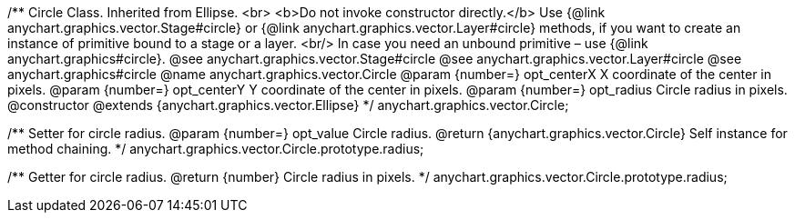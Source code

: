 /**
 Circle Class. Inherited from Ellipse. <br>
 <b>Do not invoke constructor directly.</b> Use {@link anychart.graphics.vector.Stage#circle} or
 {@link anychart.graphics.vector.Layer#circle} methods, if you want to create an instance of primitive bound to a stage or a layer.
 <br/> In case you need an unbound primitive – use {@link anychart.graphics#circle}.
 @see anychart.graphics.vector.Stage#circle
 @see anychart.graphics.vector.Layer#circle
 @see anychart.graphics#circle
 @name anychart.graphics.vector.Circle
 @param {number=} opt_centerX X coordinate of the center in pixels.
 @param {number=} opt_centerY Y coordinate of the center in pixels.
 @param {number=} opt_radius Circle radius in pixels.
 @constructor
 @extends {anychart.graphics.vector.Ellipse}
 */
anychart.graphics.vector.Circle;

/**
 Setter for circle radius.
 @param {number=} opt_value Circle radius.
 @return {anychart.graphics.vector.Circle} Self instance for method chaining.
 */
anychart.graphics.vector.Circle.prototype.radius;

/**
 Getter for circle radius.
 @return {number} Circle radius in pixels.
 */
anychart.graphics.vector.Circle.prototype.radius;


